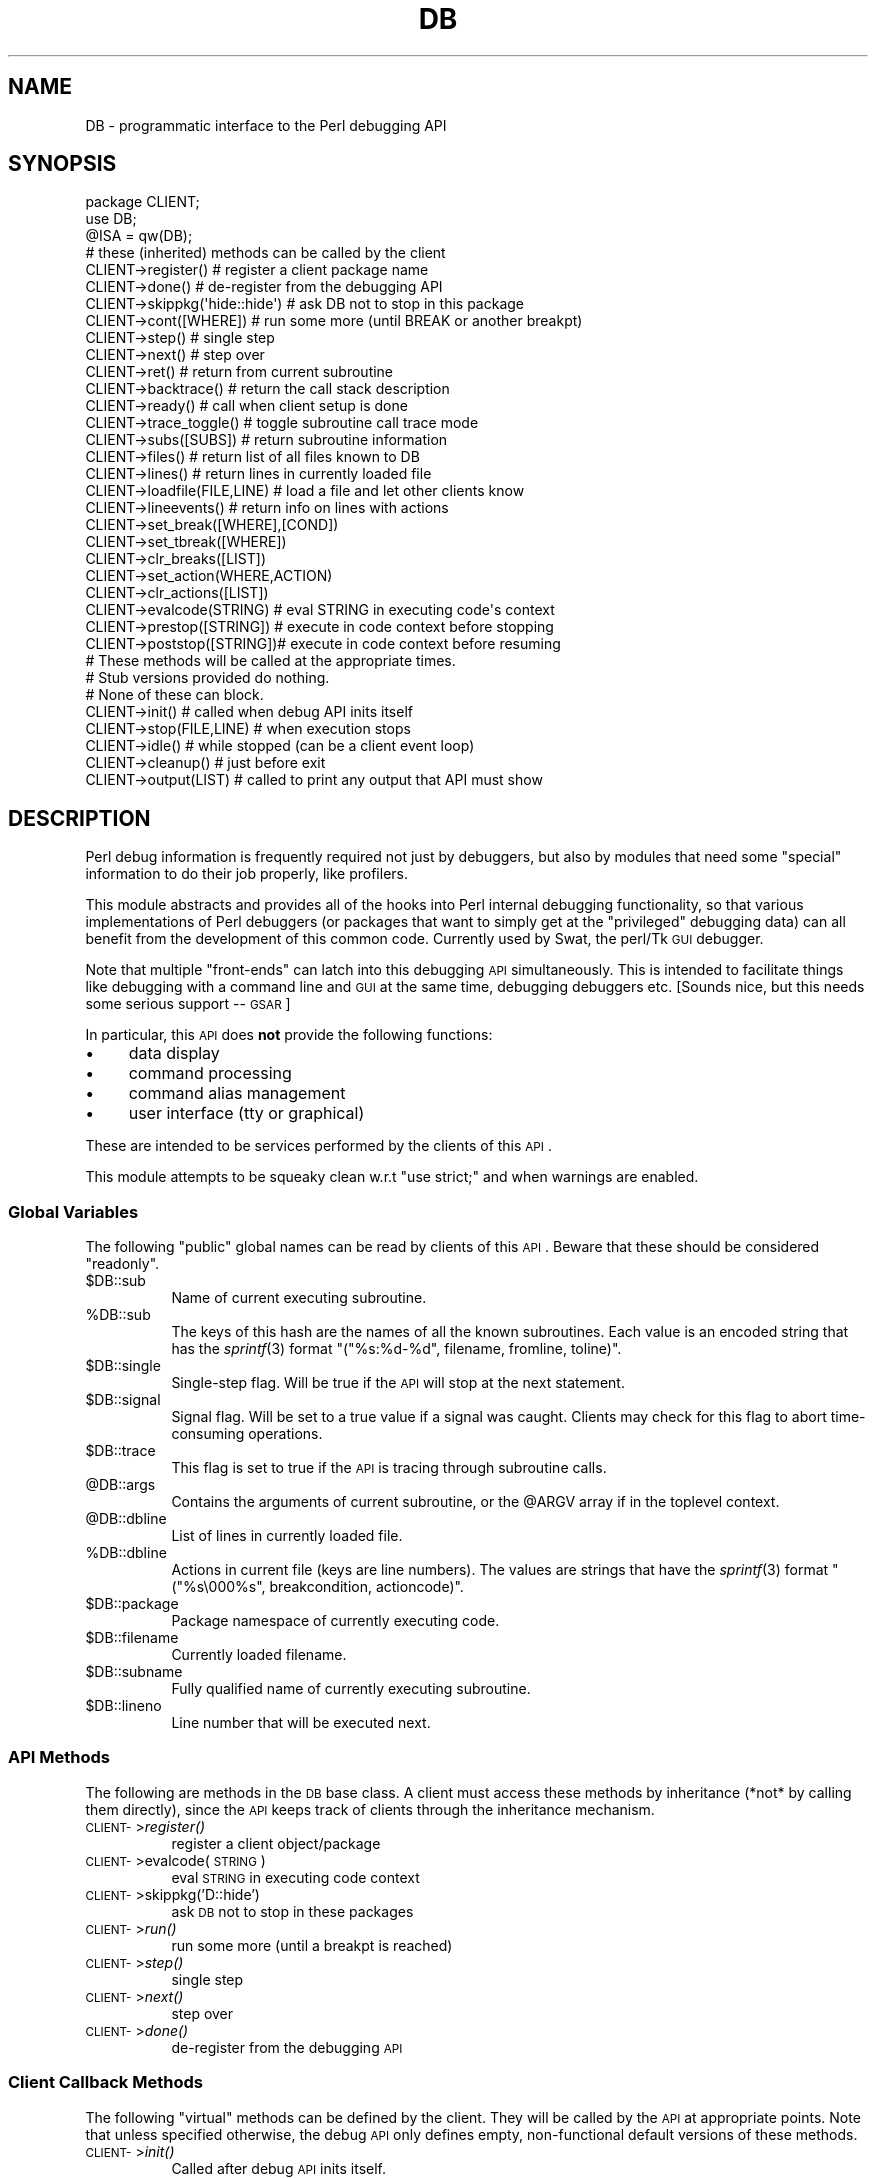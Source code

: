 .\" Automatically generated by Pod::Man 2.25 (Pod::Simple 3.16)
.\"
.\" Standard preamble:
.\" ========================================================================
.de Sp \" Vertical space (when we can't use .PP)
.if t .sp .5v
.if n .sp
..
.de Vb \" Begin verbatim text
.ft CW
.nf
.ne \\$1
..
.de Ve \" End verbatim text
.ft R
.fi
..
.\" Set up some character translations and predefined strings.  \*(-- will
.\" give an unbreakable dash, \*(PI will give pi, \*(L" will give a left
.\" double quote, and \*(R" will give a right double quote.  \*(C+ will
.\" give a nicer C++.  Capital omega is used to do unbreakable dashes and
.\" therefore won't be available.  \*(C` and \*(C' expand to `' in nroff,
.\" nothing in troff, for use with C<>.
.tr \(*W-
.ds C+ C\v'-.1v'\h'-1p'\s-2+\h'-1p'+\s0\v'.1v'\h'-1p'
.ie n \{\
.    ds -- \(*W-
.    ds PI pi
.    if (\n(.H=4u)&(1m=24u) .ds -- \(*W\h'-12u'\(*W\h'-12u'-\" diablo 10 pitch
.    if (\n(.H=4u)&(1m=20u) .ds -- \(*W\h'-12u'\(*W\h'-8u'-\"  diablo 12 pitch
.    ds L" ""
.    ds R" ""
.    ds C` ""
.    ds C' ""
'br\}
.el\{\
.    ds -- \|\(em\|
.    ds PI \(*p
.    ds L" ``
.    ds R" ''
'br\}
.\"
.\" Escape single quotes in literal strings from groff's Unicode transform.
.ie \n(.g .ds Aq \(aq
.el       .ds Aq '
.\"
.\" If the F register is turned on, we'll generate index entries on stderr for
.\" titles (.TH), headers (.SH), subsections (.SS), items (.Ip), and index
.\" entries marked with X<> in POD.  Of course, you'll have to process the
.\" output yourself in some meaningful fashion.
.ie \nF \{\
.    de IX
.    tm Index:\\$1\t\\n%\t"\\$2"
..
.    nr % 0
.    rr F
.\}
.el \{\
.    de IX
..
.\}
.\"
.\" Accent mark definitions (@(#)ms.acc 1.5 88/02/08 SMI; from UCB 4.2).
.\" Fear.  Run.  Save yourself.  No user-serviceable parts.
.    \" fudge factors for nroff and troff
.if n \{\
.    ds #H 0
.    ds #V .8m
.    ds #F .3m
.    ds #[ \f1
.    ds #] \fP
.\}
.if t \{\
.    ds #H ((1u-(\\\\n(.fu%2u))*.13m)
.    ds #V .6m
.    ds #F 0
.    ds #[ \&
.    ds #] \&
.\}
.    \" simple accents for nroff and troff
.if n \{\
.    ds ' \&
.    ds ` \&
.    ds ^ \&
.    ds , \&
.    ds ~ ~
.    ds /
.\}
.if t \{\
.    ds ' \\k:\h'-(\\n(.wu*8/10-\*(#H)'\'\h"|\\n:u"
.    ds ` \\k:\h'-(\\n(.wu*8/10-\*(#H)'\`\h'|\\n:u'
.    ds ^ \\k:\h'-(\\n(.wu*10/11-\*(#H)'^\h'|\\n:u'
.    ds , \\k:\h'-(\\n(.wu*8/10)',\h'|\\n:u'
.    ds ~ \\k:\h'-(\\n(.wu-\*(#H-.1m)'~\h'|\\n:u'
.    ds / \\k:\h'-(\\n(.wu*8/10-\*(#H)'\z\(sl\h'|\\n:u'
.\}
.    \" troff and (daisy-wheel) nroff accents
.ds : \\k:\h'-(\\n(.wu*8/10-\*(#H+.1m+\*(#F)'\v'-\*(#V'\z.\h'.2m+\*(#F'.\h'|\\n:u'\v'\*(#V'
.ds 8 \h'\*(#H'\(*b\h'-\*(#H'
.ds o \\k:\h'-(\\n(.wu+\w'\(de'u-\*(#H)/2u'\v'-.3n'\*(#[\z\(de\v'.3n'\h'|\\n:u'\*(#]
.ds d- \h'\*(#H'\(pd\h'-\w'~'u'\v'-.25m'\f2\(hy\fP\v'.25m'\h'-\*(#H'
.ds D- D\\k:\h'-\w'D'u'\v'-.11m'\z\(hy\v'.11m'\h'|\\n:u'
.ds th \*(#[\v'.3m'\s+1I\s-1\v'-.3m'\h'-(\w'I'u*2/3)'\s-1o\s+1\*(#]
.ds Th \*(#[\s+2I\s-2\h'-\w'I'u*3/5'\v'-.3m'o\v'.3m'\*(#]
.ds ae a\h'-(\w'a'u*4/10)'e
.ds Ae A\h'-(\w'A'u*4/10)'E
.    \" corrections for vroff
.if v .ds ~ \\k:\h'-(\\n(.wu*9/10-\*(#H)'\s-2\u~\d\s+2\h'|\\n:u'
.if v .ds ^ \\k:\h'-(\\n(.wu*10/11-\*(#H)'\v'-.4m'^\v'.4m'\h'|\\n:u'
.    \" for low resolution devices (crt and lpr)
.if \n(.H>23 .if \n(.V>19 \
\{\
.    ds : e
.    ds 8 ss
.    ds o a
.    ds d- d\h'-1'\(ga
.    ds D- D\h'-1'\(hy
.    ds th \o'bp'
.    ds Th \o'LP'
.    ds ae ae
.    ds Ae AE
.\}
.rm #[ #] #H #V #F C
.\" ========================================================================
.\"
.IX Title "DB 3"
.TH DB 3 "2011-12-23" "perl v5.14.2" "Perl Programmers Reference Guide"
.\" For nroff, turn off justification.  Always turn off hyphenation; it makes
.\" way too many mistakes in technical documents.
.if n .ad l
.nh
.SH "NAME"
DB \- programmatic interface to the Perl debugging API
.SH "SYNOPSIS"
.IX Header "SYNOPSIS"
.Vb 3
\&    package CLIENT;
\&    use DB;
\&    @ISA = qw(DB);
\&
\&    # these (inherited) methods can be called by the client
\&
\&    CLIENT\->register()      # register a client package name
\&    CLIENT\->done()          # de\-register from the debugging API
\&    CLIENT\->skippkg(\*(Aqhide::hide\*(Aq)  # ask DB not to stop in this package
\&    CLIENT\->cont([WHERE])       # run some more (until BREAK or another breakpt)
\&    CLIENT\->step()              # single step
\&    CLIENT\->next()              # step over
\&    CLIENT\->ret()               # return from current subroutine
\&    CLIENT\->backtrace()         # return the call stack description
\&    CLIENT\->ready()             # call when client setup is done
\&    CLIENT\->trace_toggle()      # toggle subroutine call trace mode
\&    CLIENT\->subs([SUBS])        # return subroutine information
\&    CLIENT\->files()             # return list of all files known to DB
\&    CLIENT\->lines()             # return lines in currently loaded file
\&    CLIENT\->loadfile(FILE,LINE) # load a file and let other clients know
\&    CLIENT\->lineevents()        # return info on lines with actions
\&    CLIENT\->set_break([WHERE],[COND])
\&    CLIENT\->set_tbreak([WHERE])
\&    CLIENT\->clr_breaks([LIST])
\&    CLIENT\->set_action(WHERE,ACTION)
\&    CLIENT\->clr_actions([LIST])
\&    CLIENT\->evalcode(STRING)  # eval STRING in executing code\*(Aqs context
\&    CLIENT\->prestop([STRING]) # execute in code context before stopping
\&    CLIENT\->poststop([STRING])# execute in code context before resuming
\&
\&    # These methods will be called at the appropriate times.
\&    # Stub versions provided do nothing.
\&    # None of these can block.
\&
\&    CLIENT\->init()          # called when debug API inits itself
\&    CLIENT\->stop(FILE,LINE) # when execution stops
\&    CLIENT\->idle()          # while stopped (can be a client event loop)
\&    CLIENT\->cleanup()       # just before exit
\&    CLIENT\->output(LIST)    # called to print any output that API must show
.Ve
.SH "DESCRIPTION"
.IX Header "DESCRIPTION"
Perl debug information is frequently required not just by debuggers,
but also by modules that need some \*(L"special\*(R" information to do their
job properly, like profilers.
.PP
This module abstracts and provides all of the hooks into Perl internal
debugging functionality, so that various implementations of Perl debuggers
(or packages that want to simply get at the \*(L"privileged\*(R" debugging data)
can all benefit from the development of this common code.  Currently used
by Swat, the perl/Tk \s-1GUI\s0 debugger.
.PP
Note that multiple \*(L"front-ends\*(R" can latch into this debugging \s-1API\s0
simultaneously.  This is intended to facilitate things like
debugging with a command line and \s-1GUI\s0 at the same time, debugging 
debuggers etc.  [Sounds nice, but this needs some serious support \*(-- \s-1GSAR\s0]
.PP
In particular, this \s-1API\s0 does \fBnot\fR provide the following functions:
.IP "\(bu" 4
data display
.IP "\(bu" 4
command processing
.IP "\(bu" 4
command alias management
.IP "\(bu" 4
user interface (tty or graphical)
.PP
These are intended to be services performed by the clients of this \s-1API\s0.
.PP
This module attempts to be squeaky clean w.r.t \f(CW\*(C`use strict;\*(C'\fR and when
warnings are enabled.
.SS "Global Variables"
.IX Subsection "Global Variables"
The following \*(L"public\*(R" global names can be read by clients of this \s-1API\s0.
Beware that these should be considered \*(L"readonly\*(R".
.ie n .IP "$DB::sub" 8
.el .IP "\f(CW$DB::sub\fR" 8
.IX Item "$DB::sub"
Name of current executing subroutine.
.ie n .IP "%DB::sub" 8
.el .IP "\f(CW%DB::sub\fR" 8
.IX Item "%DB::sub"
The keys of this hash are the names of all the known subroutines.  Each value
is an encoded string that has the \fIsprintf\fR\|(3) format 
\&\f(CW\*(C`("%s:%d\-%d", filename, fromline, toline)\*(C'\fR.
.ie n .IP "$DB::single" 8
.el .IP "\f(CW$DB::single\fR" 8
.IX Item "$DB::single"
Single-step flag.  Will be true if the \s-1API\s0 will stop at the next statement.
.ie n .IP "$DB::signal" 8
.el .IP "\f(CW$DB::signal\fR" 8
.IX Item "$DB::signal"
Signal flag. Will be set to a true value if a signal was caught.  Clients may
check for this flag to abort time-consuming operations.
.ie n .IP "$DB::trace" 8
.el .IP "\f(CW$DB::trace\fR" 8
.IX Item "$DB::trace"
This flag is set to true if the \s-1API\s0 is tracing through subroutine calls.
.ie n .IP "@DB::args" 8
.el .IP "\f(CW@DB::args\fR" 8
.IX Item "@DB::args"
Contains the arguments of current subroutine, or the \f(CW@ARGV\fR array if in the 
toplevel context.
.ie n .IP "@DB::dbline" 8
.el .IP "\f(CW@DB::dbline\fR" 8
.IX Item "@DB::dbline"
List of lines in currently loaded file.
.ie n .IP "%DB::dbline" 8
.el .IP "\f(CW%DB::dbline\fR" 8
.IX Item "%DB::dbline"
Actions in current file (keys are line numbers).  The values are strings that
have the \fIsprintf\fR\|(3) format \f(CW\*(C`("%s\e000%s", breakcondition, actioncode)\*(C'\fR.
.ie n .IP "$DB::package" 8
.el .IP "\f(CW$DB::package\fR" 8
.IX Item "$DB::package"
Package namespace of currently executing code.
.ie n .IP "$DB::filename" 8
.el .IP "\f(CW$DB::filename\fR" 8
.IX Item "$DB::filename"
Currently loaded filename.
.ie n .IP "$DB::subname" 8
.el .IP "\f(CW$DB::subname\fR" 8
.IX Item "$DB::subname"
Fully qualified name of currently executing subroutine.
.ie n .IP "$DB::lineno" 8
.el .IP "\f(CW$DB::lineno\fR" 8
.IX Item "$DB::lineno"
Line number that will be executed next.
.SS "\s-1API\s0 Methods"
.IX Subsection "API Methods"
The following are methods in the \s-1DB\s0 base class.  A client must
access these methods by inheritance (*not* by calling them directly),
since the \s-1API\s0 keeps track of clients through the inheritance
mechanism.
.IP "\s-1CLIENT\-\s0>\fIregister()\fR" 8
.IX Item "CLIENT->register()"
register a client object/package
.IP "\s-1CLIENT\-\s0>evalcode(\s-1STRING\s0)" 8
.IX Item "CLIENT->evalcode(STRING)"
eval \s-1STRING\s0 in executing code context
.IP "\s-1CLIENT\-\s0>skippkg('D::hide')" 8
.IX Item "CLIENT->skippkg('D::hide')"
ask \s-1DB\s0 not to stop in these packages
.IP "\s-1CLIENT\-\s0>\fIrun()\fR" 8
.IX Item "CLIENT->run()"
run some more (until a breakpt is reached)
.IP "\s-1CLIENT\-\s0>\fIstep()\fR" 8
.IX Item "CLIENT->step()"
single step
.IP "\s-1CLIENT\-\s0>\fInext()\fR" 8
.IX Item "CLIENT->next()"
step over
.IP "\s-1CLIENT\-\s0>\fIdone()\fR" 8
.IX Item "CLIENT->done()"
de-register from the debugging \s-1API\s0
.SS "Client Callback Methods"
.IX Subsection "Client Callback Methods"
The following \*(L"virtual\*(R" methods can be defined by the client.  They will
be called by the \s-1API\s0 at appropriate points.  Note that unless specified
otherwise, the debug \s-1API\s0 only defines empty, non-functional default versions
of these methods.
.IP "\s-1CLIENT\-\s0>\fIinit()\fR" 8
.IX Item "CLIENT->init()"
Called after debug \s-1API\s0 inits itself.
.IP "\s-1CLIENT\-\s0>prestop([\s-1STRING\s0])" 8
.IX Item "CLIENT->prestop([STRING])"
Usually inherited from \s-1DB\s0 package.  If no arguments are passed,
returns the prestop action string.
.IP "\s-1CLIENT\-\s0>\fIstop()\fR" 8
.IX Item "CLIENT->stop()"
Called when execution stops (w/ args file, line).
.IP "\s-1CLIENT\-\s0>\fIidle()\fR" 8
.IX Item "CLIENT->idle()"
Called while stopped (can be a client event loop).
.IP "\s-1CLIENT\-\s0>poststop([\s-1STRING\s0])" 8
.IX Item "CLIENT->poststop([STRING])"
Usually inherited from \s-1DB\s0 package.  If no arguments are passed,
returns the poststop action string.
.IP "\s-1CLIENT\-\s0>evalcode(\s-1STRING\s0)" 8
.IX Item "CLIENT->evalcode(STRING)"
Usually inherited from \s-1DB\s0 package.  Ask for a \s-1STRING\s0 to be \f(CW\*(C`eval\*(C'\fR\-ed
in executing code context.
.IP "\s-1CLIENT\-\s0>\fIcleanup()\fR" 8
.IX Item "CLIENT->cleanup()"
Called just before exit.
.IP "\s-1CLIENT\-\s0>output(\s-1LIST\s0)" 8
.IX Item "CLIENT->output(LIST)"
Called when \s-1API\s0 must show a message (warnings, errors etc.).
.SH "BUGS"
.IX Header "BUGS"
The interface defined by this module is missing some of the later additions
to perl's debugging functionality.  As such, this interface should be considered
highly experimental and subject to change.
.SH "AUTHOR"
.IX Header "AUTHOR"
Gurusamy Sarathy	gsar@activestate.com
.PP
This code heavily adapted from an early version of perl5db.pl attributable
to Larry Wall and the Perl Porters.
